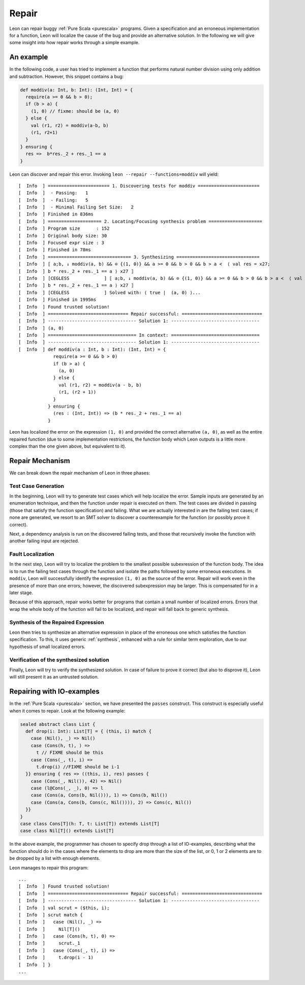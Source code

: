 .. _repair:

Repair
======

Leon can repair buggy :ref:`Pure Scala <purescala>` programs.
Given a specification and an erroneous implementation for a function,
Leon will localize the cause of the bug and provide an alternative solution.
In the following we will give some insight into how repair works
through a simple example.

An example
-----------

In the following code, a user has tried to implement a function
that performs natural number division using only addition and subtraction.
However, this snippet contains a bug:

.. code-block:: scala

   def moddiv(a: Int, b: Int): (Int, Int) = {
     require(a >= 0 && b > 0);
     if (b > a) {
       (1, 0) // fixme: should be (a, 0)
     } else {
       val (r1, r2) = moddiv(a-b, b)
       (r1, r2+1)
     }
   } ensuring {
     res =>  b*res._2 + res._1 == a
   }

Leon can discover and repair this error.
Invoking ``leon --repair --functions=moddiv`` will yield: ::

  [  Info  ] ======================= 1. Discovering tests for moddiv =======================
  [  Info  ]  - Passing:   1
  [  Info  ]  - Failing:   5
  [  Info  ]  - Minimal Failing Set Size:   2
  [  Info  ] Finished in 836ms
  [  Info  ] ==================== 2. Locating/Focusing synthesis problem ====================
  [  Info  ] Program size      : 152
  [  Info  ] Original body size: 30
  [  Info  ] Focused expr size : 3
  [  Info  ] Finished in 78ms
  [  Info  ] =============================== 3. Synthesizing ===============================
  [  Info  ] ⟦ a;b, ↓ moddiv(a, b) && ⊙ {(1, 0)} && a >= 0 && b > 0 && b > a ≺  ⟨ val res = x27;
  [  Info  ] b * res._2 + res._1 == a ⟩ x27 ⟧ 
  [  Info  ] [CEGLESS             ] ⟦ a;b, ↓ moddiv(a, b) && ⊙ {(1, 0)} && a >= 0 && b > 0 && b > a ≺  ⟨ val res = x27;
  [  Info  ] b * res._2 + res._1 == a ⟩ x27 ⟧ 
  [  Info  ] [CEGLESS             ] Solved with: ⟨ true |  (a, 0) ⟩...
  [  Info  ] Finished in 1995ms
  [  Info  ] Found trusted solution!
  [  Info  ] ============================== Repair successful: ==============================
  [  Info  ] --------------------------------- Solution 1: ---------------------------------
  [  Info  ] (a, 0)
  [  Info  ] ================================= In context: =================================
  [  Info  ] --------------------------------- Solution 1: ---------------------------------
  [  Info  ] def moddiv(a : Int, b : Int): (Int, Int) = {
               require(a >= 0 && b > 0)
               if (b > a) {
                 (a, 0)
               } else {
                 val (r1, r2) = moddiv(a - b, b)
                 (r1, (r2 + 1))
               }
             } ensuring {
               (res : (Int, Int)) => (b * res._2 + res._1 == a)
             }

Leon has localized the error on the expression ``(1, 0)`` and provided
the correct alternative ``(a, 0)``, as well as the entire repaired function
(due to some implementation restrictions,
the function body which Leon outputs is a little more complex than
the one given above, but equivalent to it).

Repair Mechanism
----------------

We can break down the repair mechanism of Leon in three phases:

Test Case Generation
********************

In the beginning, Leon will try to generate test cases which will
help localize the error. Sample inputs are generated by an enumeration
technique, and then the function under repair is executed on them.
The test cases are divided in passing (those that satisfy the function
specification) and failing. What we are actually interested in are 
the failing test cases; if none are generated, we resort to an SMT 
solver to discover a counterexample for the function (or possibly
prove it correct).

Next, a dependency analysis is run on the discovered failing tests,
and those that recursively invoke the function with another failing input
are rejected.

Fault Localization
******************

In the next step, Leon will try to localize the problem to the smallest
possible subexression of the function body. The idea is to run the failing
test cases through the function and isolate the paths followed by some erroneous 
executions. In ``moddiv``, Leon will successfully identify the expression ``(1, 0)``
as the source of the error. Repair will work even in the presence of more than one
errors; however, the discovered subexpression may be larger. This is compensated
for in a later stage.

Because of this approach, repair works better for programs 
that contain a small number of localized errors.
Errors that wrap the whole body of the function will fail to be localized,
and repair will fall back to generic synthesis.

Synthesis of the Repaired Expression
************************************

Leon then tries to synthesize an alternative expression in place of the
erroneous one which satisfies the function specification. To this, it uses
generic :ref:`synthesis`, enhanced with a rule for similar term exploration,
due to our hypothesis of small localized errors.

Verification of the synthesized solution
****************************************

Finally, Leon will try to verify the synthesized solution. In case of
failure to prove it correct (but also to disprove it), Leon will still
present it as an untrusted solution.

Repairing with IO-examples
--------------------------

In the :ref:`Pure Scala <purescala>` section, we have presented the ``passes`` construct.
This construct is especially useful when it comes to repair. Look at the following example:

.. code-block:: scala

  sealed abstract class List {
    def drop(i: Int): List[T] = { (this, i) match {
      case (Nil(), _) => Nil()
      case (Cons(h, t), ) =>
        t // FIXME should be this
      case (Cons(_, t), i) =>
        t.drop(i) //FIXME should be i-1
    }} ensuring { res => ((this, i), res) passes { 
      case (Cons(_, Nil()), 42) => Nil()
      case (l@Cons(_, _), 0) => l
      case (Cons(a, Cons(b, Nil())), 1) => Cons(b, Nil())
      case (Cons(a, Cons(b, Cons(c, Nil()))), 2) => Cons(c, Nil())
    }}
  }
  case class Cons[T](h: T, t: List[T]) extends List[T]
  case class Nil[T]() extends List[T]


In the above example, the programmer has chosen to specify drop through a
list of IO-examples, describing what the function should do in the cases where
the elements to drop are more than the size of the list,
or 0, 1 or 2 elements are to be dropped by a list with enough elements.

Leon manages to repair this program: ::

  ...
  [  Info  ] Found trusted solution!
  [  Info  ] ============================== Repair successful: ==============================
  [  Info  ] --------------------------------- Solution 1: ---------------------------------
  [  Info  ] val scrut = ($this, i);
  [  Info  ] scrut match {
  [  Info  ]   case (Nil(), _) =>
  [  Info  ]     Nil[T]()
  [  Info  ]   case (Cons(h, t), 0) =>
  [  Info  ]     scrut._1
  [  Info  ]   case (Cons(_, t), i) =>
  [  Info  ]     t.drop(i - 1)
  [  Info  ] }
  ...

